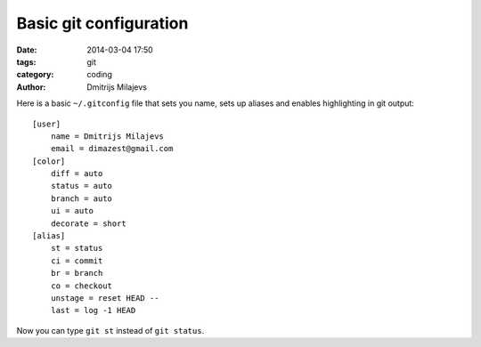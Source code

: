 =======================
Basic git configuration
=======================

:date: 2014-03-04 17:50
:tags: git
:category: coding
:author: Dmitrijs Milajevs

Here is a basic ``~/.gitconfig`` file that sets you name, sets up aliases and
enables highlighting in git output::

    [user]
        name = Dmitrijs Milajevs
        email = dimazest@gmail.com
    [color]
        diff = auto
        status = auto
        branch = auto
        ui = auto
        decorate = short
    [alias]
        st = status
        ci = commit
        br = branch
        co = checkout
        unstage = reset HEAD --
        last = log -1 HEAD

Now you can type ``git st`` instead of ``git status``.